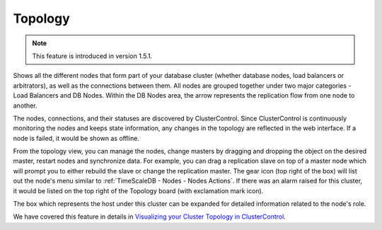 .. _TimeScaleDB - Topology:

Topology
---------

.. Note:: This feature is introduced in version 1.5.1.

Shows all the different nodes that form part of your database cluster (whether database nodes, load balancers or arbitrators), as well as the connections between them. All nodes are grouped together under two major categories - Load Balancers and DB Nodes. Within the DB Nodes area, the arrow represents the replication flow from one node to another.

.. image:: img/cc_topology_postgresql.png
   :align: center

The nodes, connections, and their statuses are discovered by ClusterControl. Since ClusterControl is continuously monitoring the nodes and keeps state information, any changes in the topology are reflected in the web interface. If a node is failed, it would be shown as offline.

From the topology view, you can manage the nodes, change masters by dragging and dropping the object on the desired master, restart nodes and synchronize data. For example, you can drag a replication slave on top of a master node which will prompt you to either rebuild the slave or change the replication master. The gear icon (top right of the box) will list out the node's menu similar to :ref:`TimeScaleDB - Nodes - Nodes Actions`. If there was an alarm raised for this cluster, it would be listed on the top right of the Topology board (with exclamation mark icon).

The box which represents the host under this cluster can be expanded for detailed information related to the node's role. 

We have covered this feature in details in `Visualizing your Cluster Topology in ClusterControl <https://severalnines.com/blog/visualizing-your-cluster-topology-clustercontrol>`_.